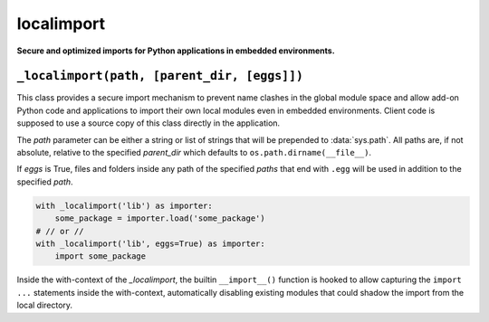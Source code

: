 localimport
===========

**Secure and optimized imports for Python applications in embedded
environments.**

``_localimport(path, [parent_dir, [eggs]])``
--------------------------------------------

This class provides a secure import mechanism to prevent name
clashes in the global module space and allow add-on Python code
and applications to import their own local modules even in
embedded environments. Client code is supposed to use a source
copy of this class directly in the application.

The *path* parameter can be either a string or list of strings
that will be prepended to :data:`sys.path`. All paths are, if not
absolute, relative to the specified *parent_dir* which defaults
to ``os.path.dirname(__file__)``.

If *eggs* is True, files and folders inside any path of the
specified *paths* that end with ``.egg`` will be used in addition
to the specified *path*.

.. code-block:: python

  with _localimport('lib') as importer:
      some_package = importer.load('some_package')
  # // or //
  with _localimport('lib', eggs=True) as importer:
      import some_package

Inside the with-context of the *_localimport*, the builtin
``__import__()`` function is hooked to allow capturing the
``import ...`` statements inside the with-context, automatically
disabling existing modules that could shadow the import from the
local directory.

.. codeauthor:: Niklas Rosenstein <rosensteinniklas@gmail.com>
.. license:: MIT
